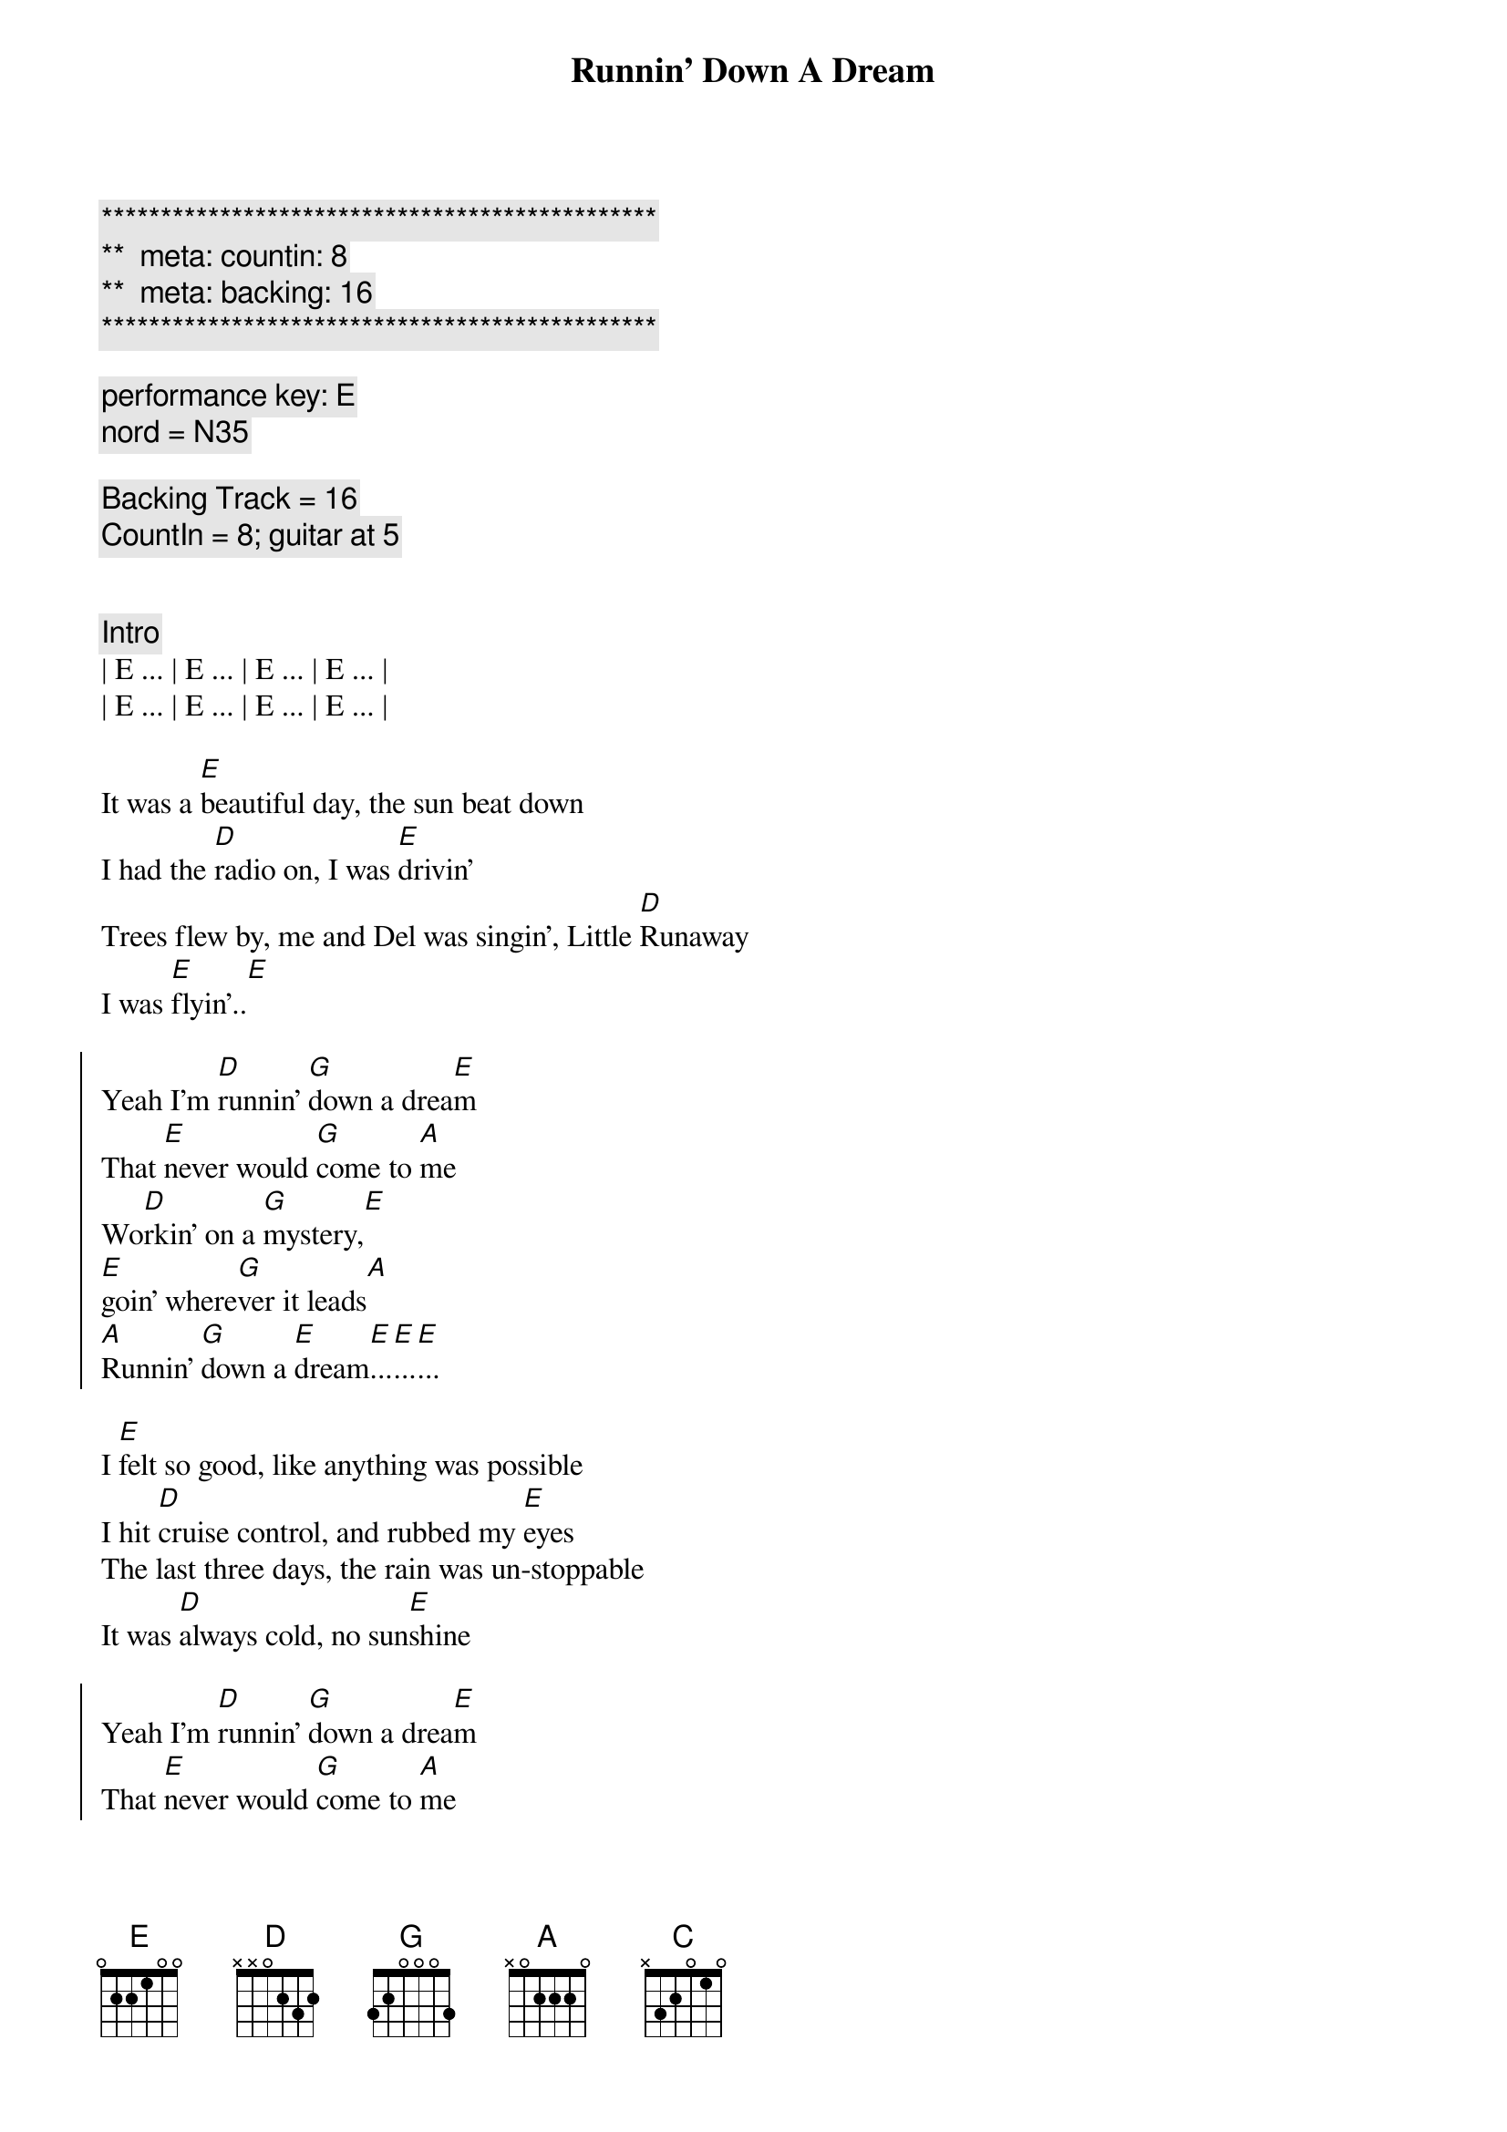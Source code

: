 {title: Runnin' Down A Dream}
{artist: Tom Petty}
{key: E}
{duration: 4:00}
{tempo: 170}
{meta: countin: 8}
{meta: backing: 16}

{c:***********************************************}
{c:**  meta: countin: 8   }
{c:**  meta: backing: 16   }
{c:***********************************************}

{comment: performance key: E}
{comment: nord = N35}

{comment: Backing Track = 16}
{comment: CountIn = 8; guitar at 5}


{comment: Intro}
| E ... | E ... | E ... | E ... |
| E ... | E ... | E ... | E ... |

{start_of_verse}
It was a [E]beautiful day, the sun beat down
I had the [D]radio on, I was [E]drivin'
Trees flew by, me and Del was singin', Little [D]Runaway
I was [E]flyin'..[E]
{end_of_verse}

{start_of_chorus}
Yeah I'm [D]runnin' [G]down a drea[E]m
That [E]never would [G]come to [A]me
Wo[D]rkin' on a [G]mystery,[E] 
[E]goin' where[G]ver it leads[A]
[A]Runnin' [G]down a [E]dream[E]...[E]...[E]...
{end_of_chorus}

{start_of_verse}
I [E]felt so good, like anything was possible
I hit [D]cruise control, and rubbed my [E]eyes
The last three days, the rain was un-stoppable
It was [D]always cold, no sun[E]shine
{end_of_verse}

{start_of_chorus}
Yeah I'm [D]runnin' [G]down a drea[E]m
That [E]never would [G]come to [A]me
Wo[D]rkin' on a [G]mystery,[E] 
[E]goin' where[G]ver it leads[A]
[A]Runnin' [G]down a [E]dream[E]...[E]...[E]...
{end_of_chorus}

{comment: Bridge}
ououo[C]u   ououo[D]u   ouou[E]ou
ououo[C]u   ououo[D]u   ouou[E]ou

{start_of_verse}
I [E]rolled on, as the sky grew dark
I put the [D]pedal down, to make some [E]time
There's something good, waitin' down this road
I'm [D]pickin' up, whatever's [E]mine
{end_of_verse}

{start_of_chorus}
Yeah I'm [D]runnin' [G]down a drea[E]m
That [E]never would [G]come to [A]me
Wo[D]rkin' on a [G]mystery,[E] 
[E]goin' where[G]ver it leads[A]
[A]Runnin' [G]down a [E]dream[E]...[E]...[E]...
{end_of_chorus}

{start_of_chorus}
Yeah I'm [D]runnin' [G]down a drea[E]m
That [E]never would [G]come to [A]me
Wo[D]rkin' on a [G]mystery,[E] 
[E]goin' where[G]ver it leads[A]
[A]Runnin' [G]down a [E]dream[E]...[E]...[E]...
{end_of_chorus}

{comment: Outro}
ououo[C]u   ououo[D]u   ouou[E]ou
{comment: Guitar Solo}
ououo[C]u   ououo[D]u   ouou[E]ou

ououo[C]u   ououo[D]u   ouou[E]ou
ououo[C]u   ououo[D]u   ouou[E]ou

ououo[C]u   ououo[D]u   ouou[E]ou
ououo[C]u   ououo[D]u   ouou[E]ou

